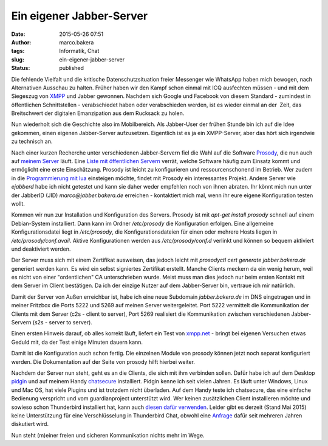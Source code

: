 Ein eigener Jabber-Server
#########################
:date: 2015-05-26 07:51
:author: marco.bakera
:tags: Informatik, Chat
:slug: ein-eigener-jabber-server
:status: published

|XMPP_logo.svg|

Die fehlende Vielfalt und die kritische Datenschutzsituation freier
Messenger wie WhatsApp haben mich bewogen, nach Alternativen Ausschau zu
halten. Früher haben wir den Kampf schon einmal mit ICQ ausfechten
müssen - und mit dem Siegeszug von
`XMPP <https://de.wikipedia.org/wiki/Extensible_Messaging_and_Presence_Protocol>`__
und Jabber gewonnen. Nachdem sich Google und Facebook von diesem
Standard - zumindest in öffentlichen Schnittstellen - verabschiedet
haben oder verabschieden werden, ist es wieder einmal an der  Zeit, das
Breitschwert der digitalen Emanzipation aus dem Rucksack zu holen.

Nun wiederholt sich die Geschichte also im Mobilbereich. Als Jabber-User
der frühen Stunde bin ich auf die Idee gekommen, einen eigenen
Jabber-Server aufzusetzen. Eigentlich ist es ja ein XMPP-Server, aber
das hört sich irgendwie zu technisch an.

|prosody|

Nach einer kurzen Recherche unter verschiedenen Jabber-Servern fiel die
Wahl auf die Software `Prosody <http://prosody.im/>`__, die nun auch auf
`meinem
Server <{filename}my-home-is-my-server.rst>`__ läuft.
Eine `Liste mit öffentlichen Servern <https://xmpp.net/directory.php>`__
verrät, welche Software häufig zum Einsatz kommt und ermöglicht eine
erste Einschätzung. Prosody ist leicht zu konfigurieren und
ressourcenschonend im Betrieb. Wer zudem in die `Programmierung mit
lua <http://prosody.im/doc/developers/modules>`__ einsteigen möchte,
findet mit Prosody ein interessantes Projekt. Andere Server wie
*ejabberd* habe ich nicht getestet und kann sie daher weder empfehlen
noch von ihnen abraten. Ihr könnt mich nun unter der JabberID (JID)
*marco@jabber.bakera.de* erreichen - kontaktiert mich mal, wenn ihr eure
eigene Konfiguration testen wollt.

Kommen wir nun zur Installation und Konfiguration des Servers. Prosody
ist mit *apt-get install prosody* schnell auf einem Debian-System
installiert. Dann kann im Ordner */etc/prosody* die Konfiguration
erfolgen. Eine allgemeine Konfigurationsdatei liegt in \ */etc/prosody*,
die Konfigurationsdateien für einen oder mehrere Hosts liegen in
*/etc/prosody/conf.avail*. Aktive Konfigurationen werden aus
*/etc/prosody/conf.d* verlinkt und können so bequem aktiviert und
deaktiviert werden.

Der Server muss sich mit einem Zertifikat ausweisen, das jedoch leicht
mit *prosodyctl cert generate jabber.bakera.de* generiert werden kann.
Es wird ein selbst signiertes Zertifikat erstellt. Manche Clients
meckern da ein wenig herum, weil es nicht von einer "ordentlichen" CA
unterschrieben wurde. Meist muss man dies jedoch nur beim ersten Kontakt
mit dem Server im Client bestätigen. Da ich der einzige Nutzer auf dem
Jabber-Server bin, vertraue ich mir natürlich.

Damit der Server von Außen erreichbar ist, habe ich eine neue Subdomain
*jabber.bakera.de* im DNS eingetragen und in meiner Fritzbox die Ports
5222 und 5269 auf meinen Server weitergeleitet. Port 5222 vermittelt die
Kommunikation der Clients mit dem Server (c2s - client to server), Port
5269 realisiert die Kommunikation zwischen verschiedenen Jabber-Servern
(s2s - server to server).

Einen ersten Hinweis darauf, ob alles korrekt läuft, liefert ein Test
von `xmpp.net <https://xmpp.net/>`__ - bringt bei eigenen Versuchen
etwas Geduld mit, da der Test einige Minuten dauern kann.

Damit ist die Konfiguration auch schon fertig. Die einzelnen Module von
prosody können jetzt noch separat konfiguriert werden. Die Dokumentation
auf der Seite von prosody hilft hierbei weiter.

|Pidgin-chatsecure|

Nachdem der Server nun steht, geht es an die Clients, die sich mit ihm
verbinden sollen. Dafür habe ich auf dem Desktop
`pidgin <https://pidgin.im/>`__ und auf meinem Handy
`chatsecure <https://chatsecure.org/>`__ installiert. Pidgin kenne ich 
seit vielen Jahren. Es läuft unter Windows, Linux und Mac OS, hat viele
Plugins und ist trotzdem nicht überladen. Auf dem Handy teste ich
chatsecure, das eine einfache Bedienung verspricht und vom
guardianproject unterstützt wird. Wer keinen zusätzlichen Client
installieren möchte und sowieso schon Thunderbird installiert hat, kann
auch `diesen dafür
verwenden <https://support.mozilla.org/de/kb/sofortnachrichten-und-chat>`__.
Leider gibt es derzeit (Stand Mai 2015) keine Unterstützung für eine
Verschlüsselung in Thunderbird Chat, obwohl eine
`Anfrage <https://bugzilla.mozilla.org/show_bug.cgi?id=954310>`__ dafür
seit mehreren Jahren diskutiert wird.

Nun steht (m)einer freien und sicheren Kommunikation nichts mehr im
Wege.

.. |XMPP_logo.svg| image:: {filename}images/2015/04/XMPP_logo.svg_.png
   :class: alignnone size-full wp-image-1696
   :width: 233px
   :height: 240px
.. |prosody| image:: {filename}images/2015/04/prosody.png
   :class: alignnone size-full wp-image-1694
   :width: 757px
   :height: 170px
.. |Pidgin-chatsecure| image:: {filename}images/2015/04/Pidgin-chatsecure.png
   :class: alignnone size-full wp-image-1711
   :width: 276px
   :height: 152px
